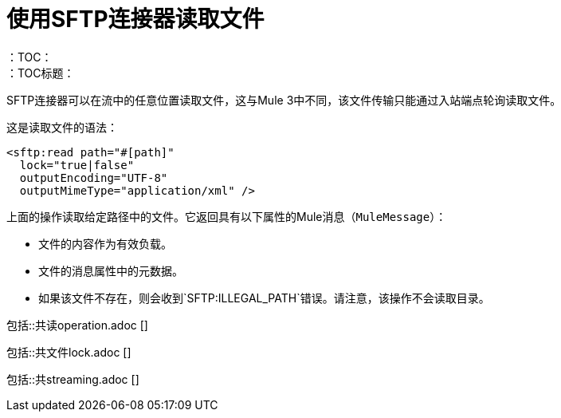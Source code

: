 = 使用SFTP连接器读取文件
:keywords: sftp, connector, read
：TOC：
：TOC标题：

SFTP连接器可以在流中的任意位置读取文件，这与Mule 3中不同，该文件传输只能通过入站端点轮询读取文件。

这是读取文件的语法：

[source, xml, linenums]
----
<sftp:read path="#[path]"
  lock="true|false"
  outputEncoding="UTF-8"
  outputMimeType="application/xml" />
----

上面的操作读取给定路径中的文件。它返回具有以下属性的Mule消息（`MuleMessage`）：

* 文件的内容作为有效负载。
* 文件的消息属性中的元数据。
* 如果该文件不存在，则会收到`SFTP:ILLEGAL_PATH`错误。请注意，该操作不会读取目录。

// ==包括共享读取文件，FTP和SFTP连接器的操作内容
包括::共读operation.adoc []

// ==文件只能通过FTP和SFTP共享
包括::共文件lock.adoc []

// == STREAMING INCLUDE包含在File，FTP和SFTP连接器文档中
包括::共streaming.adoc []
